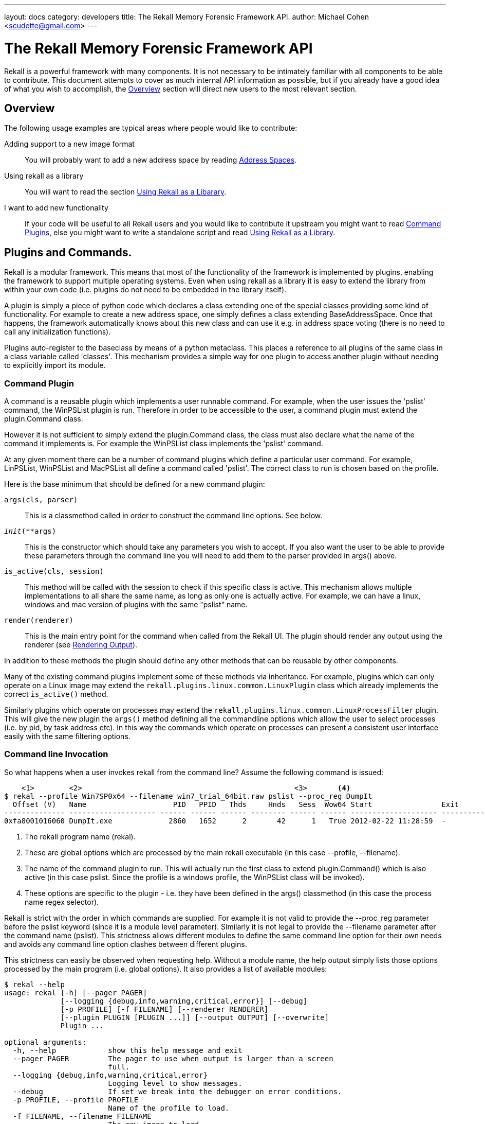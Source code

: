 ---
layout: docs
category: developers
title: The Rekall Memory Forensic Framework API.
author: Michael Cohen <scudette@gmail.com>
---

The Rekall Memory Forensic Framework API
========================================

Rekall is a powerful framework with many components. It is not necessary to be
intimately familiar with all components to be able to contribute. This document
attempts to cover as much internal API information as possible, but if you
already have a good idea of what you wish to accomplish, the
<<overview,Overview>> section will direct new users to the most relevant
section.

[[overview]]
Overview
--------

The following usage examples are typical areas where people would like to
contribute:

Adding support to a new image format::
 You will probably want to add a new address space by reading
 <<as,Address Spaces>>.

Using rekall as a library::
 You will want to read the section <<library,Using Rekall as a Libarary>>.

I want to add new functionality::
 If your code will be useful to all Rekall users and you would like to
 contribute it upstream you might want to read <<commands,Command Plugins>>, else
 you might want to write a standalone script and read <<library,Using Rekall
 as a Library>>.

[[commands]]
Plugins and Commands.
---------------------

Rekall is a modular framework. This means that most of the functionality of
the framework is implemented by plugins, enabling the framework to support
multiple operating systems. Even when using rekall as a library it is easy
to extend the library from within your own code (i.e. plugins do not need to be
embedded in the library itself).

A plugin is simply a piece of python code which declares a class extending one
of the special classes providing some kind of functionality. For example to
create a new address space, one simply defines a class extending
BaseAddressSpace. Once that happens, the framework automatically knows about
this new class and can use it e.g. in address space voting (there is no need to
call any initialization functions).

Plugins auto-register to the baseclass by means of a python metaclass. This
places a reference to all plugins of the same class in a class variable called
'classes'. This mechanism provides a simple way for one plugin to access another
plugin without needing to explicitly import its module.


Command Plugin
~~~~~~~~~~~~~~

A command is a reusable plugin which implements a user runnable command. For
example, when the user issues the 'pslist' command, the WinPSList plugin is
run. Therefore in order to be accessible to the user, a command plugin must
extend the plugin.Command class.

However it is not sufficient to simply extend the plugin.Command class, the
class must also declare what the name of the command it implements is. For
example the WinPSList class implements the 'pslist' command.

At any given moment there can be a number of command plugins which define a
particular user command. For example, LinPSList, WinPSList and MacPSList all
define a command called 'pslist'. The correct class to run is chosen based on
the profile.

Here is the base minimum that should be defined for a new command plugin:

`args(cls, parser)`::
  This is a classmethod called in order to construct the command line
  options. See below.

`__init__(**args)`::
  This is the constructor which should take any parameters you wish to
  accept. If you also want the user to be able to provide these parameters
  through the command line you will need to add them to the parser provided in
  args() above.

`is_active(cls, session)`::
  This method will be called with the session to check if this specific class is
  active. This mechanism allows multiple implementations to all share the same
  name, as long as only one is actually active. For example, we can have a
  linux, windows and mac version of plugins with the same "pslist" name.

`render(renderer)`::
  This is the main entry point for the command when called from the Rekall
  UI. The plugin should render any output using the renderer (see
  <<renderer,Rendering Output>>).


In addition to these methods the plugin should define any other methods that can
be reusable by other components.

Many of the existing command plugins implement some of these methods via
inheritance. For example, plugins which can only operate on a Linux image may
extend the `rekall.plugins.linux.common.LinuxPlugin` class which already
implements the correct `is_active()` method.

Similarly plugins which operate on processes may extend the
`rekall.plugins.linux.common.LinuxProcessFilter` plugin. This will give the new
plugin the `args()` method defining all the commandline options which allow the
user to select processes (i.e. by pid, by task address etc). In this way the
commands which operate on processes can present a consistent user interface
easily with the same filtering options.


Command line Invocation
~~~~~~~~~~~~~~~~~~~~~~~

So what happens when a user invokes rekall from the command line? Assume the
following command is issued:
------------------------------------------------------------------------
    <1>        <2>                                                 <3>       <4>
$ rekal --profile Win7SP0x64 --filename win7_trial_64bit.raw pslist --proc_reg DumpIt
  Offset (V)   Name                    PID   PPID   Thds     Hnds   Sess  Wow64 Start                Exit
-------------- -------------------- ------ ------ ------ -------- ------ ------ -------------------- --------------------
0xfa8001016060 DumpIt.exe             2860   1652      2       42      1   True 2012-02-22 11:28:59  -
------------------------------------------------------------------------

<1> The rekall program name (rekal).

<2> These are global options which are processed by the main rekall
executable (in this case --profile, --filename).

<3> The name of the command plugin to run. This will actually run the first
class to extend plugin.Command() which is also active (in this case
pslist. Since the profile is a windows profile, the WinPSList class will be
invoked).

<4> These options are specific to the plugin - i.e. they have been defined in
the args() classmethod (in this case the process name regex selector).

Rekall is strict with the order in which commands are supplied. For example it
is not valid to provide the --proc_reg parameter before the pslist keyword
(since it is a module level parameter). Similarly it is not legal to provide the
--filename parameter after the command name (pslist). This strictness allows
different modules to define the same command line option for their own needs and
avoids any command line option clashes between different plugins.

This strictness can easily be observed when requesting help. Without a module
name, the help output simply lists those options processed by the main program
(i.e. global options). It also provides a list of available modules:

------------------------------------------------------------------------
$ rekal --help
usage: rekal [-h] [--pager PAGER]
             [--logging {debug,info,warning,critical,error}] [--debug]
             [-p PROFILE] [-f FILENAME] [--renderer RENDERER]
             [--plugin PLUGIN [PLUGIN ...]] [--output OUTPUT] [--overwrite]
             Plugin ...

optional arguments:
  -h, --help            show this help message and exit
  --pager PAGER         The pager to use when output is larger than a screen
                        full.
  --logging {debug,info,warning,critical,error}
                        Logging level to show messages.
  --debug               If set we break into the debugger on error conditions.
  -p PROFILE, --profile PROFILE
                        Name of the profile to load.
  -f FILENAME, --filename FILENAME
                        The raw image to load.
  --renderer RENDERER   The renderer to use. e.g. (TextRenderer,
                        JsonRenderer).
  --plugin PLUGIN [PLUGIN ...]
                        Load user provided plugin bundle.
  --output OUTPUT       Write to this output file.
  --overwrite           Allow overwriting of output files.

subcommands:
  The following plugins can be selected.

  Plugin
    modscan             Scan Physical memory for _LDR_DATA_TABLE_ENTRY
                        objects.
    driverscan          Scan for driver objects _DRIVER_OBJECT
    memmap              Calculates the memory regions mapped by a process.
    load_as             Load address spaces into the session if its not
                        already loaded.
------------------------------------------------------------------------

Once the module is provided, we see a per-module help output:
------------------------------------------------------------------------
$ rekal pslist --help
usage: rekal pslist [-h] [--kdbg KDBG] [--eprocess EPROCESS [EPROCESS ...]]
                     [--phys_eprocess PHYS_EPROCESS [PHYS_EPROCESS ...]]
                     [--pid PID [PID ...]] [--proc_regex PROC_REGEX]

List processes for windows.

optional arguments:
  -h, --help            show this help message and exit
  --kdbg KDBG           Location of the KDBG structure.
  --eprocess EPROCESS [EPROCESS ...]
                        Kernel addresses of eprocess structs.
  --phys_eprocess PHYS_EPROCESS [PHYS_EPROCESS ...]
                        Physical addresses of eprocess structs.
  --pid PID [PID ...]   One or more pids of processes to select.
  --proc_regex PROC_REGEX
                        A regex to select a profile by name.
------------------------------------------------------------------------


Interactive Session Invocation.
~~~~~~~~~~~~~~~~~~~~~~~~~~~~~~~

When invoked without a command name, Rekall drops into the interactive
shell. This mode of operation is more efficient as many commands can be run
without needing to reinitialize the framework each time.

This is what happens during initialization:
------------------------------------------------------------------------
$ rekal --profile Win7SP0x64 --filename win7_trial_64bit.raw
Python 2.6.5 (r265:79063, Apr 16 2010, 13:57:41)
Type "copyright", "credits" or "license" for more information.

The Rekall Memory Forensic Framework

"We can remember it for you wholesale!"

This program is free software; you can redistribute it and/or modify it under
the terms of the GNU General Public License.

Win7SP0x64:win7_trial_64bit.raw 01:32:55> print session               <1>
Rekall session Started on Sun Sep 23 01:32:57 2012.

Config:
 base_filename:  'win7_trial_64bit.raw'
 filename:  'win7_trial_64bit.raw'                                    <2>
 logging:  'INFO'
 overwrite:  False
 pager:  <Set this to your favourite pager.>
 paging_limit:  50
...

Win7SP0x64:win7_trial_64bit.raw 01:33:07> plugins.[tab][tab]          <3>
plugins.atoms           plugins.dlldump         plugins.handles
plugins.atomscan        plugins.dlllist         plugins.hivedump
plugins.callbacks       plugins.driverirp       plugins.hivescan
plugins.clipboard       plugins.driverscan      plugins.imagecopy
....

Win7SP0x64:win7_trial_64bit.raw 01:34:57> pslist proc_regex="DumpIt"  <4>
----------------------------------------> pslist(proc_regex="DumpIt")
  Offset (V)   Name                    PID   PPID   Thds     Hnds   Sess  Wow64 Start                Exit
-------------- -------------------- ------ ------ ------ -------- ------ ------ -------------------- --------------------
0xfa8001016060 DumpIt.exe             2860   1652      2       42      1   True 2012-02-22 11:28:59  -

------------------------------------------------------------------------

<1> A new session.Session() object is created. This holds all information about
the current running session.

<2> Global command line args are parsed into the session - so for example, the
--filename argument is parsed into session.filename.

<3> The is_active() method for all command plugins is called, and the names of
all active plugins are collected. For example, if we have a windows based
profile, WinPSList will return True for is_active() and will be considered
active.

<4> For all active commands, we create wrapper functions in the session object
and the namespace of the interactive shell. The wrapper will automatically set
up a TextRenderer, instantiate the plugin and call its render method with the
text renderer. For example, when the user types pslist() in the interactive UI,
we create a new TextRenderer, instantiate the WinPSList class and call its
render method.



[[as]]
Address Spaces.
---------------

Rekall uses an address space to abstract the handling of different images
and formats and therefore allow plugins to support multiple kind of input images
(or indeed live memory) easiy.

An 'address space' is an object which can satisfy a read request for data at a
certain offset. Exactly how this read request is satisfied is not important to
the rest of the code, so long as the read request is satisfied.

There are a number of simple address spaces which simply provide access to a
specific data source:

1. FileAddressSpace - Simply opens a file and satisfies read requests from it.
2. WindowsHiberFileSpace - Supports windows hibernation files.

However, many other address spaces satisfy their read requests by translating
these to an underlying 'base' address space which does the actual reading. This
is called 'Address Space Stacking' since address spaces are stacked over one
another.

For example, the WindowsCrashDumpSpace32 address space usually stacks over a
FileAddressSpace - which does the actual reading. All the
WindowsCrashDumpSpace32 does it translate the read request from a the provided
offset to another read request at a different offset. Commonly address space
stacking occurs when rekall emulates the hardware page translation by
creating a 'Virtual Address Space' with the IA32PagedMemory and Amd64 paged
address spaces stacked over the 'Physical Address Space'.

.A sample address space stacking.
image::img/address_space.jpg[align="center"]

The figure above shows an IA32PagedMemory Virtual address space stacked over a
FileAddressSpace physical address space. A read request to the virtual address
space get translated through the page tables into a read in the physical memory
address space. The other interesting point is that the Virtual Address space is
sparse - i.e. there are regions where a read request is meaningless because
there is no valid mapping. This happens in the IA32PagedMemory address space
whenever there is no corresponding page translation.

New address spaces, should extend the BaseAddressSpace class and implement at
least:

`__init__(base, **kwargs)`::
 You will receive the address space you need to stack over. The constructor is
 supposed to implement the required sanity checks. If it is not possible to
 stack over the base address for some reason, you must raise an
 ASAssertionError(). Its best to use self.as_assert() to test for various
 conditions.

`read(address, length)`::
 This function should return a buffer read at the specified address. If the
 address is invalid it should return a null padded buffer instead. Note that in
 general memory forensics should expect a read to fail since any page can be
 invalid at any time. To determine if the page is really invalid callers can use
 the vrop() method below.

`vtop(address)`::
 This function returns the physical translation for the virtual address. I.e. it
 returns the offset that this AS will be reading into its base. If the address
 is invalid returns None. This is a quick way to check if a certain address is
 valid.

`get_address_ranges()`::
 Many address spaces are sparse and quite large (e.g. AMD64PagedMemory). When
 scanning these address spaces we need to know which regions are valid so we can
 skip unmapped regions. This function basically returns a list of ranges which
 are valid.


Many image file formats implement essentially a sparse file (i.e. the image
consists of sections which are stored back to back but which refer to sparse
memory regions.). To make it easier to support these there is a generic
RunBasedAddressSpace. Extending this class and populating the self.runs array
with the mappings from virtual space to physical space is all that is required
to support these image file formats. Currently the address spaces which are
supported in this way are WindowsCrashDumpSpace, Elf64CoreDump (for virtual
box), MACHOCoreDump (for osx).


Automatic Address Space Selection
~~~~~~~~~~~~~~~~~~~~~~~~~~~~~~~~~

Most rekall plugins expect to have valid address spaces set in the session
object before they run. There are two main session parameters which are commonly
required, the 'session.physical_address_space' and
'session.kernel_address_space'. Usually if these parameters are not provided in
the session, the plugins will automatically invoke the 'load_as()' plugin.


The load_as plugin is just a regular command plugin, which means that it can be
implemented by different plugin.Command() classes (autoselected via the
is_active() class method - see <<commands,Command Plugin>>). This means we can
have one implementation for windows, one for linux etc.

The load_as plugin is responsible for loading two different address spaces. The
physical address space refers to loading the image in whatever format it might
be into a direct linear address space. The kernel virtual address space is the
view of the virtual memory as seen by the kernel.

The physical address space is derived by an automatic voting algorithm to
auto-detect the memory image format:

1. Start with the None address space and pass it to all address spaces in their
requested order (classes are sorted by their 'order' attribute). Address spaces
which are incompatible with the base address space will raise ASAssertionError
and will be skipped.

2. The first address space which instantiates successfully, will be accepted as
the next base address space.

3. The process is repeated until all address spaces failed to instantiate. We
then return the last successfully instantiated address space.

For example, suppose we have a Windows Crash dump image which we compressed
using the EWF format. In the first voting round, the EWF address space will
detect that this is a valid EWF format, and will be selected. Then all the other
image address spaces will be tried on the decompressed EWF image, and the crash
dump address space will detect it as a valid crash dump.

[NOTE]
================================================================================
For an address space to be eligible to participate in physical address space
voting, it must have the `_md_image` attribute set. This indicate that this
address space applies to a memory image.
================================================================================

In the windows `load_as()` plugin, the virtual address space is created from the
kernel's Directory Table Base (DTB). If the DTB is not directly provided, the
`load_as()` plugin employs the `find_dtb()` plugin to detect the dtb. On
Windows, the `find_dtb()` plugin scans the image for the Idle process. In other
implementations, the kernel DTB is calculated using some other way
(e.g. directly from debug symbols). The correct `find_dtb()` plugin for the
selected profile will be used, allowing a different algorithm to be used for
windows or linux.

[NOTE]
================================================================================
Finding the kernel's DTB is required before we can construct the kernel's
address space. Without a valid DTB there is very little analysis Rekall can do. Furthermore, in many operating system's finding the kernel DTB is a slow and error prone process. For this reason its always better for the acquisition tool to provide us with the correct DTB value in advance. Some imaging tools print the value to the console, while some store it in the image (e.g. in Crash dumps).

Rekall's Pmem imaging tools store the value of the DTB (found from the CR3
register during imaging) when writing to the following image formats: Crash
Dump, ELF, MACHO. When writing to a raw image, image metadata can optionally be
appended to the end of the raw file.
================================================================================


The object parsing system.
--------------------------

Computers use volatile memory in order to organize data and for program
control. Memory analysis is ultimately all about trying to make sense of a
memory image, and deducing higher level constructs from the low level "ones and
zeros" in memory.

For example, if a C program defines the following struct:

[source,c]
------------------------------------------------------------------------
typedef unsigned char uchar;
enum {
  OPT1,
  OPT2
} options;

struct foobar {
    enum options flags;
    short int bar;
    uchar *foo;
}
------------------------------------------------------------------------

What should the memory layout be? The answer is not so simple - it depends on
many things such as the compiler used, architecture etc. For example, the
compiler might enforce an alignment on the struct members by inserting padding
between elements. The compiler may use 32 bits to store integers, or maybe 64
bits.

In practice it is impossible to predict from source code alone what the memory
layout should be. We therefore need the compiler itself to inform us about how
it is planning to lay out the memory in practice. This information is available
through debug symbol.

[NOTE]
================================================================================
Rekall is in many ways emulating a native debugger. Just like a debugger,
rekall is making sense from the memory image, using debugging symbols.
================================================================================

There are basically two types of debugging systems - the Microsoft PDB system
and the DWARF standard.

DWARF::
  This standard is used mostly on Unix like operating systems (e.g. Linux or
  OSX). It consists of a DWARF section attached to the binary object (e.g. ELF
  file) with a specially encoded stream providing information about symbols,
  structures and offsets. In order to obtain debugging information, the binary
  must be rebuilt with the appropriate flags.

Microsoft PDB::
 This standard keeps debugging information outside the final binary. The pdb
 file contains the debugging information, and is stored on a server (may be
 private or public). The advantage of this system is that debugging symbols may
 be obtained for release binaries as well (i.e. you do not need to build with
 debugging turned on before hand).


Another important concept to understand is that of a 'Compilation Unit'. A
compilation unit is a self consistent unit of compiled code which uses the same
memory layout for structs. For example a DLL or an object file is a compilation
unit. It is important to note that the same struct may be defined with the same
name but different layout in different compilation units without any problem.

In Rekall we want to derive high level semantic information from the low level
memory layout. We use the object system to instantiate high level classes (with
behaviours at specified memory addresses). The Rekall `object system` is built
on top of the base class found in `rekall.obj.BaseObject()`:

[source,python]
------------------------------------------------------------------------
class BaseObject(object):
    def __init__(self, theType=None, offset=0, vm=None, profile=None,
                 parent=None, name='', context=None, **kwargs):
        """Constructor for Base object.

        Args:

          theType: The name of the type of this object. This different
             from the class name, since the same class may implement many types
             (e.g. Struct implements every instance in the vtype definition).

          offset: The offset within the address space to this object exists.

          vm: The address space this object uses to read itself from.

          profile: The profile this object may use to dereference other
           types.

          parent: The object which created this object.

          name: The name of this object.

          context: An opaque dict which is passed to all objects created from
            this object. This dict may contain context specific information
            which each derived instance can use.

          kwargs: Arbitrary args this object may accept - these can be passed in
             the vtype language definition.
        """
....
------------------------------------------------------------------------

So in order to instantiate a Rekall object, we need to provide at a minimum an
address space to read and an offset of where in the address space to read. More
complex objects may require more parameters. For example, to define a `Struct`
class we also need to provide the list of members and the total size of the
struct:

[source,python]
------------------------------------------------------------------------
class Struct(BaseAddressComparisonMixIn, BaseObject):
    """ A Struct is an object which represents a c struct

    Structs have members at various fixed relative offsets from our own base
    offset.
    """
    def __init__(self, members = None, struct_size = 0, **kwargs):
       ....

class String(obj.StringProxyMixIn, obj.NativeType):
    """Class for dealing with Null terminated C Strings.
    """
    def __init__(self, length = 1024, term="\x00", **kwargs):
        ....

class Pointer(NativeType):
    """A pointer reads an 'address' object from the address space."""

    def __init__(self, target=None, target_args=None, value=None, **kwargs):
        """Constructor.

        Args:
           target: The name of the target object (A string). We use the profile
             to instantiate it.
           target_args: The target will receive these as kwargs.
        """
        ....
------------------------------------------------------------------------

In the above examples of Rekall objects, new keyword args are introduced which
are specific for each new type. Note in particular the use the keyword arg
`target` and `target_args` which by convention are used for any class which will
instantiate some other class. For example, the pointer is told which class will
be instantiated upon de-referencing the pointer (i.e. which object it is
pointing to). Similarly the Array() object is told which object will be
constructed at each slot of the array. We try to be consistent with the keyword
naming to make remembering of these keywords easier.

The object system allows us to instantiate high level objects at specified
offsets in the address space. However, this is not very convenient to do by hand
since we would need to know where in the address space we should instantiate
each object ourselves. What we need is a way to control the creation of Rekall
object automatically by using debug symbol information. This is done through the
`profile` object, and its `vtype language` definitions.


The VTypes language.
~~~~~~~~~~~~~~~~~~~~

In order to control object creation automatically, we need to describe how they
are to be created. This description is termed the `vtypes language`. It is
really a data driven description of how to create instances of the `Struct()`
class.

The precise format of a `vtype language` struct definition is as follows:

[source,python]
------------------------------------------------------------------------
#     <1>            <2>
"Struct Name": [Struct Size: {
#        <3>             <4>            <5>             <6>
    "Member name": [Member Offset, ["Class Name", Keyword Args]],
   }]
------------------------------------------------------------------------

<1> This is the name of the struct we are describing.

<2> This is the total size of the struct. This is used for example, when
    constructing an array of objects.

<3> The name of the field in the struct.

<4> The field's offset relative to the beginning of the Struct.

<5> When this field is accessed, this class will be instantiated at the
    specified offset (The struct's start address plus the relative offset into
    the struct specified in <4>).

<6> When instantiating this class, we also pass these keyword args to the class
    constructor.


The VTypes language was designed to allow:

- Partial definition of struct members - not all members in the struct must be
  defined. The offset of the member in the struct is explicitly given. This
  allows us to create aliases (i.e. many fields which access the same memory
  location) as well as sparse structs (i.e. structs with only a few fields
  known).

- Struct members are simply names of object classes (inherited from
  obj.BaseObject). These classes take care of actually parsing the data. This
  allows us to interpret the memory offset in arbitrary ways.  These classes are
  instantiated at the required offset.

The following is an example of a vtype definition generated from debugging symbols:

[source,python]
------------------------------------------------------------------------
  '_EPROCESS' : [ 0x270, {                                          #<1>
    'Pcb' : [ 0x0, ['_KPROCESS']],                                  #<2>
    'ProcessLock' : [ 0x80, ['_EX_PUSH_LOCK']],
    'CreateTime' : [ 0x88, ['_LARGE_INTEGER']],
    'ExitTime' : [ 0x90, ['_LARGE_INTEGER']],
    'RundownProtect' : [ 0x98, ['_EX_RUNDOWN_REF']],
    'UniqueProcessId' : [ 0x9c, ['Pointer', dict(target="Void")]],  #<3>
    'ActiveProcessLinks' : [ 0xa0, ['_LIST_ENTRY']],
    'QuotaUsage' : [ 0xa8, ['Array', dict(                          #<4>
                   target='unsigned long',
                   count=3
                   )]],
    'QuotaPeak' : [ 0xb4, ['Array',  dict(
                   target='unsigned long',
                   count=3
                   )]],
    'CommitCharge' : [ 0xc0, ['unsigned long']],
    'PeakVirtualSize' : [ 0xc4, ['unsigned long']],
    'VirtualSize' : [ 0xc8, ['unsigned long']],
    'SessionProcessLinks' : [ 0xcc, ['_LIST_ENTRY']],
------------------------------------------------------------------------

<1> This defines the '_EPROCESS' struct as having a size of 0x270 bytes.

<2> The 'Pcb' member of this struct is found at offset 0 and it is of type
'_KPROCESS'.

<3> The 'UniqueProcessId' member is a pointer to void and is found at offset 0x9c.

<4> The 'QuotaUsage' member is an array which will be instantiated at offset
0xa8 from the start of the _EPROCESS struct. The array will have 3 members each
of type 'unsigned long'.

Overlaying
~~~~~~~~~~

Rekall aims to specify semantic information about each field type. That means that we are really looking for the meaning behind each field, not just the mechanics of how to parse it. For example, the following struct may be defined in C:

[source,c]
------------------------------------------------------------------------
struct module
{
...
         /* Unique handle for this module */
         char name[MODULE_NAME_LEN];
...
}
------------------------------------------------------------------------

The debugging symbols will generate for this field an array of char objects:

[source,python]
------------------------------------------------------------------------
"module": [0x2FF, {
  'name': [0x4F, ['Array', dict(
          target='char',
          count=60
         )]]
}]
------------------------------------------------------------------------

However, while technically correct, this is not semantically correct. We know
that the array of char objects should really be interpreted as a null terminated
unicode string in UTF8. We know that the offset of this field is correct though,
just that its meaning according to the debug symbols is inaccurate.

The `vtype language` allows specification of `Overlays` to "correct" or adjust
the values of lower layers. In this case we load the debug generated vtype
first, then we load an overlay like:

[source,python]
------------------------------------------------------------------------
    'module' : [None, {
            'name': [None , ['UnicodeString', dict(length = 60)]],
            }],
------------------------------------------------------------------------

Over the top. The overlay may specify a value of None for the offset, or the
struct size positions. This will allow these values to "bubble up" from the
lower level description. However, specifying a new class name will override the
values in the lower vtype description.

In practice this is used to provide higher level semantic information to
existing fields in a version independent manner. The exact offsets of fields is
obtained from the debugging symbols, but semantic meaning is obtained from the
overlay.


The `vtype language` allows recursive definition of field types. This is
encouraged since it leads to semantically readable code which exactly describes
the nature of the memory objects. For example:

[source,python]
------------------------------------------------------------------------
    'module' : [None, {
            'name': [None , ['UnicodeString', dict(length = 60)]],
            'kp': [None, ['Pointer', dict(
                        target='Array',
                        target_args=dict(
                            target='kernel_param',
                            count=lambda x: x.num_kp))]],
            }],
------------------------------------------------------------------------

Specifies the `name` member to be a unicode string of length 60, while the `kp`
field is a pointer to an array of `kernel_param` objects. The array size is
specified in the module's `num_kp` member.

Note that `None` is specified for some fields in this vtype description. This
means that the value in this position will be `overlayed` (or taken from a
previous layer).


In order to simplify the description within the vtypes languages, we can replace
many of the fields with python callables (usually `lambda` ). In the above
example, we specified the `count` parameter of the Array constructor as a
callable fetching the value from the `module` object's `num_kp` field:

- Specifying a callable in place of the struct's size can determine the size
  from the actual struct itself (e.g. if the size is stored in a member).

- Callables in the field offset position specify the offset of the field. Note
  that this is evaluated to the absolute offset.

- Callables in the keyword args field are evaluated when the field is accessed.

By convention, Rekall specifies pure data in the lowest vtype description layer
(usually extracted from debugging symbols), while callables are only specified
in overlays (possibly leaving gaps for the debugging information to bubble
through them). This means that the lowest layer vtype descriptions are purely
data, and can therefore be encoded in a safe format, such as JSON.


.How to generate a windows profile.
*******************************************************************************

To generate a vtypes file for a windows executable, simple use the `fetch_pdb`
and `parse_pdb` plugins. For example, suppose you have a memory image which you
are not quite sure what exact version of Windows it is.

1. The first step is to figure out the precise version of the windows kernel this
image has. We do this by scanning for the GUID of the `ntoskrnl.exe` process
from the image itself.

2. We then fetch the debugging symbols (pdb file) for this kernel from
Microsoft's debug symbols.

3. Finally we convert the pdb file into Rekall's own json format.

------------------------------------------------------------------------
$ rekal -f ~/images/win7.elf version_scan | grep ntkrnl
0x0000027bb5fc f8e2a8b5c9b74bf4a6e4a48f180099942 ntkrnlmp.pdb

$ rekal fetch_pdb --dump-dir . --filename ntkrnlmp.pdb --guid f8e2a8b5c9b74bf4a6e4a48f180099942
Trying to fetch http://msdl.microsoft.com/download/symbols/ntkrnlmp.pdb/F8E2A8B5C9B74BF4A6E4A48F180099942/ntkrnlmp.pd_
Received 2675077 bytes
Extracting cabinet: ./ntkrnlmp.pd_
 extracting ntkrnlmp.pdb

All done, no errors.

$ rekal parse_pdb -f ntkrnlmp.pdb --output ntkrnlmp.json --profile_class Win7x64
$ rekal --profile ./ntkrnlmp.json -f ~/images/win7.elf pslist
 Offset (V)   Name                    PID   PPID   Thds     Hnds   Sess  Wow64 Start                    Exit
-------------- -------------------- ------ ------ ------ -------- ------ ------ ------------------------ ------------------------
0xfa80008959e0 System                    4      0     84      511 ------  False 2012-10-01 21:39:51+0000 -
0xfa8001994310 smss.exe                272      4      2       29 ------  False 2012-10-01 21:39:51+0000 -
0xfa8002259060 csrss.exe               348    340      9      436      0  False 2012-10-01 21:39:57+0000 -
0xfa8000901060 wininit.exe             384    340      3       75      0  False 2012-10-01 21:39:57+0000 -
0xfa8000900420 csrss.exe               396    376      8      192      1  False 2012-10-01 21:39:57+0000 -
....
------------------------------------------------------------------------

*******************************************************************************

The Profile.
~~~~~~~~~~~~

The profile is essentially the factory class for all Rekall objects. A profile
is where a number of sources of information are combined in order to produce
information consistant with a single uniform `compilation unit`:

- The vtype descriptions are added to the profile.

- The overlays specific for an operating system are added (these bring semantic
  information).

- Constants from debugging symbols are introduced.

The profile is built by applying all relevant overlays and classes to parse the
compilation unit it cares about. For example the following is a base profile for
parsing the Windows kernel:

------------------------------------------------------------------------
class BaseWindowsProfile(basic.BasicClasses):
    """Common symbols for all of windows kernel profiles."""
    _md_os = "windows"

    def __init__(self, **kwargs):
        super(BaseWindowsProfile, self).__init__(**kwargs)

        self.add_classes({
            '_UNICODE_STRING': _UNICODE_STRING,
            '_EPROCESS': _EPROCESS,
            '_MMVAD_FLAGS2': _MMVAD_FLAGS2,
            '_MMSECTION_FLAGS': _MMSECTION_FLAGS,
            })

        self.add_overlay(windows_overlay)

        # Pooltags for common objects.
        self.add_constants(DRIVER_POOLTAG="Dri\xf6",
                           EPROCESS_POOLTAG="Pro\xe3",
                           THREAD_POOLTAG='\x54\x68\x72\xe5',
                           )
------------------------------------------------------------------------

We can see this profile is applying classes, overlays and constants to the
profile. Viewed as a whole, the profile can be said to implement a parsing
system for the windows kernel.  When a user selects the profile with the
--profile command line arg, they are really selecting which profile should be
created for parsing the kernel.

Profile Serializations
~~~~~~~~~~~~~~~~~~~~~~

In the code, the profile is an instance of the obj.Profile command. Generally
however, the profile contains large data structures such as the VType dictionary
and constant lists. It is much better to be able to serialize the profile to a
standard form (for example for storage in the profile repository as described
below).

The *Profile File* is the serialization of a profile into a single JSON encoded
object. The file represents all the data required in order to instantiate the
profile instance. Among all the data serialization methods available in python,
JSON is perhaps the fastest since it is natively implemented in C, and so makes
sense for a permanent storage format.

The JSON file is essentially a dictionary with the following keys:

* `$METADATA`: This is a dictionary representing the metadata of this profile:

  ** `Type`: Currently can be `Profile` or `Symlink`.

  ** `Version`: (Code version) if present (otherwise assumes version 1).

  ** `ProfileClass`: The name of the class to instantiate as the base for this
     profile.

* `$ENUM`: These represent dictionary of enum value->name mappings.

* `$CONSTANTS`: These represent all constant addresses applicable for this
  profile (i.e. addresses of global symbols).

* `$STRUCTS`: This is a dict with the descriptions of the structs using the vtypes
  language.

In order to load the profile, the code parses the json serialized data:
. Examine the type of the blob (`$METADATA.Type`).
. If it is a profile, we search for the implementation specified in the ProfileClass and instantiate it.
. Call its add_constants() method with the constants found in the `$CONSTANTS` section.
. Call its add_types() method with the `$STRUCTS` section.
. Call its add_enums() method with `$ENUMS` section.

A special case is when the `$METADATA.Type == "Symlink"`. In that case, the
object actually refers to a different named profile (Stored in
`$METADATA.Target`) , and that profile is opened instead. This mechanism allows
us to store a specific profiles by build numbers (e.g. for windows
`5.1.2600.6165_I386`) but still have those accessible via a human readable name
like `WinXPSP1x86`.

[TIP]
================================================================================
In Rekall terminology we refer to a "profile" as the actual file which contains
the vtype information, as well as the instance of the `Profile()` class which is
created from this file. These are mostly distinct concepts and it may be
slightly confusing to refer to both using the same name.
================================================================================

[NOTE]
================================================================================
The Rekall profile file contains pure data in json format. Rekall does not
support python code in profile files and will not evaluate any code. The profile
file is purely data. This allows users to open potentially untrusted profile
files without fear of giving arbitrary code execution to the repository owners.
================================================================================

Profile Repositories.
~~~~~~~~~~~~~~~~~~~~~

Most of the information in a profile is extracted from debugging symbols
specific for the executable of interest. In the case of operating systems,
debugging information is extracted from the operating system kernels (via DWARF
or PDB symbols).

In practice Rekall supports so many different operating systems and versions
that it is impractical to ship Rekall with all the profiles it natively
supports. For example, each OSX version has a unique set of vtypes extracted for
each kernel version (currently over 40 OSX Darwin releases are supported with an
average profile size of around 400kb). Additionally each Linux kernel version
must use a different profile file for each linux build and kernel version (even
the standard distributions like Ubuntu ship many kernels each year). Similarly
if Rekall is used as a library in another application, adding these profiles
directly into the Rekall source code will needlessly bloat the application.

In order to solve this problem, the Rekall project provides for `Profile
Repositories`. When a profile is specified (using the `--profile` command line,
or when passed to the `session.LoadProfile()` function), Rekall will search for
this profile using the profile path configuration parameter. By adding the
public profile repository to the search path, it is possible to automatically
use the public repository for profiles that are widely known. It is also
possible to add a secondary profile repository for local or less commonly seen
profiles.

The following sections give examples of generating new profiles for various operating systems.

Generating Linux Profiles
^^^^^^^^^^^^^^^^^^^^^^^^^

To generate a linux profile, one must compile a linux module against the target
kernel with debugging symbols enabled. The target system must also have the
Linux kernel headers for the currently running kernel as well as compilers
installed.

1. Download the linux pmem build directory
(e.g. http://downloads.rekall.googlecode.com/git/Linux/linux_pmem_1.0RC1.tgz)

2. Unpack somewhere and build:
------------------------------------------------------------------------
/tmp$ wget http://downloads.rekall.googlecode.com/git/Linux/linux_pmem_1.0RC1.tgz
--2014-01-17 10:57:19--  http://downloads.rekall.googlecode.com/git/Linux/linux_pmem_1.0RC1.tgz
Resolving downloads.rekall.googlecode.com (downloads.rekall.googlecode.com)... 2a00:1450:4001:c02::52, 173.194.70.82
Connecting to downloads.rekall.googlecode.com (downloads.rekall.googlecode.com)|2a00:1450:4001:c02::52|:80... connected.
HTTP request sent, awaiting response... 200 OK
Length: 10854 (11K) [application/octet-stream]
Saving to: `linux_pmem_1.0RC1.tgz'

100%[=============================================>] 10,854      --.-K/s   in 0.005s

2014-01-17 10:57:20 (2.08 MB/s) - `linux_pmem_1.0RC1.tgz' saved [10854/10854]

/tmp$ tar -xvzf linux_pmem_1.0RC1.tgz
linux/
linux/ko_patcher.py
linux/module.c
linux/pmem.c
linux/README
linux/.gitignore
linux/Makefile
/tmp$ cd linux/

/tmp/linux$ sudo make profile
make -C /usr/src/linux-headers-3.8.0-35-generic CONFIG_DEBUG_INFO=y M=`pwd` modules
make[1]: Entering directory `/usr/src/linux-headers-3.8.0-35-generic'
  CC [M]  /tmp/linux/module.o
  CC [M]  /tmp/linux/pmem.o
  Building modules, stage 2.
  MODPOST 2 modules
  CC      /tmp/linux/module.mod.o
  LD [M]  /tmp/linux/module.ko
  CC      /tmp/linux/pmem.mod.o
  LD [M]  /tmp/linux/pmem.ko
make[1]: Leaving directory `/usr/src/linux-headers-3.8.0-35-generic'
cp module.ko module_dwarf.ko
zip "`uname -r`.zip" module_dwarf.ko /boot/System.map-`uname -r`
  adding: module_dwarf.ko (deflated 66%)
  adding: boot/System.map-3.8.0-35-generic (deflated 79%)

/tmp/linux$ unzip -l 3.8.0-35-generic.zip
Archive:  3.8.0-35-generic.zip
  Length      Date    Time    Name
---------  ---------- -----   ----
   371919  2014-01-17 10:57   module_dwarf.ko
  3192757  2013-12-04 18:49   boot/System.map-3.8.0-35-generic
---------                     -------
  3564676                     2 files
------------------------------------------------------------------------

The zip file contains both the kernel module compiled with symbols and the
system map. We now get rekal to convert this into a proper linux profile.

------------------------------------------------------------------------
11:01:17> convert_profile "3.8.0-35-generic.zip", "3.8.0-35-generic"
------------------------------------------------------------------------

This new profile can now simply be added to the repository (i.e. dropped into
the repository directory). It can also be compressed to save space.

Generating Windows Profiles
^^^^^^^^^^^^^^^^^^^^^^^^^^^

Although windows releases are less frequent than Linux releases, the number of
distinct windows kernels in existance can be quite large. Usually the user will
simply select a profile like `Win7SP1x64`, however, even for Service Pack 1
there are many different kernel variants. For most purposes it can be close
enough, but users might need to build a profile for the exact version of their
windows kernel.

The first step is to copy the windows kernel from the target system (this is
usually found in `C:\Windows\ntoskrnl.exe`. The binary contains a special GUID
which can be used to retrieve the debugging symbols from Microsoft's debugging
server.

------------------------------------------------------------------------
$ rekall peinfo --filename ntoskrnl.exe

Attribute            Value
-------------------- -----
Machine              IMAGE_FILE_MACHINE_AMD64
TimeDateStamp        2013-03-19 03:32:06+0000
Characteristics      IMAGE_FILE_EXECUTABLE_IMAGE, IMAGE_FILE_LARGE_ADDRESS_AWARE
GUID                 2c39f687423840e793308f28c4fde0cd

.......
Version Information:
key                  value
-------------------- -----
CompanyName          Microsoft Corporation
FileDescription      NT Kernel & System
FileVersion          6.1.7600.17273 (win7_gdr.130318-1532)
InternalName         ntkrnlmp.exe
LegalCopyright       Microsoft Corporation. All rights reserved.
OriginalFilename     ntkrnlmp.exe
ProductName          Microsoft Windows Operating System
ProductVersion       6.1.7600.17273
------------------------------------------------------------------------

Note the exact product version and GUID for this kernel. We now use rekall to
fetch the pdb file which contains debugging symbols:

------------------------------------------------------------------------
$ rekal fetch_pdb --filename ntoskrnl.exe -D .
Trying to fetch http://msdl.microsoft.com/download/symbols/ntkrnlmp.pdb/2C39F687423840E793308F28C4FDE0CD2/ntkrnlmp.pd_
Received 2654299 bytes
Extracting cabinet: /tmp/ntkrnlmp.pd_
  extracting ntkrnlmp.pdb

All done, no errors.
------------------------------------------------------------------------

Now we simply parse the pdb into a rekall profiles
------------------------------------------------------------------------
$ rekal parse_pdb -f /tmp/ntkrnlmp.pdb --output 2C39F687423840E793308F28C4FDE0CD2 \
  --profile_class Win7x64
$ head 2C39F687423840E793308F28C4FDE0CD2
{
 "$METADATA": {
  "ProfileClass": "Win7x64",
  "Type": "Profile"
  },
 "$STRUCTS": {
  "BATTERY_REPORTING_SCALE": [8, {
   "Capacity": [4, ["unsigned long", {}]],
   "Granularity": [0, ["unsigned long", {}]]
   }],
------------------------------------------------------------------------

Windows profiles are usually stored in the repository by their GUIDs, e.g. the
above is stored under
`ntoskrnl.exe/AMD64/6.1.7600.17273/2C39F687423840E793308F28C4FDE0CD2.gz`.

Symbolic names
^^^^^^^^^^^^^^

The above profile would need to be specified in full to precisely use it for the
command line. For example:

------------------------------------------------------------------------
$ rekal --profile ntoskrnl.exe/AMD64/6.1.7600.17273/2C39F687423840E793308F28C4FDE0CD2 \
  -f ~/images/win7.elf pslist
------------------------------------------------------------------------

This is very hard for a human to remember.

It is possible to create a `Symlink` in the profile repository to essentially
give a profile a short name. We simply create a JSON file and store it in the repository under its short name:

------------------------------------------------------------------------
{
  "$METADATA": {
    "Type": "Symlink",
    "Target": "ntoskrnl.exe/AMD64/6.1.7601.17514/3844dbb920174967be7aa4a2c20430fa"
  }
}
------------------------------------------------------------------------

When accessed, Rekall will automatically retrieve the correct profile:

------------------------------------------------------------------------
$ rekal -v --profile Win7SP1x64  -f ~/images/win7.elf pslist
INFO:root:Loaded profile ntoskrnl.exe/AMD64/6.1.7601.17514/3844dbb920174967be7aa4a2c20430fa from URL:http://profiles.rekall.googlecode.com/git/
INFO:root:Loaded profile Win7SP1x64 from URL:http://profiles.rekall.googlecode.com/git/
....
------------------------------------------------------------------------


Profile Modifications
~~~~~~~~~~~~~~~~~~~~~

The profile is a self contained system for parsing the kernel data
structures. However, some modules would like to alter the profile slightly - for
example to add new classes replacing the default classes (with additional
methods), or maybe adding new information obtained by reverse engineering
certain data structures. In these cases we wish to 'modify' the profile
definition by adding an improved class definition system.

It is normally discouraged to directly add new BaseObject class implementations
to the rekall framework since the changes will appear in all users of the
profile - potentially clashing with others' modifications. In other words we
want to modify the profile only for the users of this profile.

This can be done by explicitly calling the ProfileModification class in your
plugin. This will install the updated implementation in your profile - without
affecting other profiles. This localized change opens the door for multiple
implementations of profile parsing systems.

For example consider the standard registry parsing implementation in
'rekall.plugins.windows.registry.registry'. This implementation is a fast,
self contained and complete implementation of registry parsing in the windows
kernel. For a plugin to use this implementation, they will need to add it to
their current profile:

------------------------------------------------------------------------
class RekallRegisteryImplementation(obj.ProfileModification):
    """The standard rekall registry parsing subsystem."""

    @classmethod
    def modify(cls, profile):                                           <1>
        profile.add_classes(dict(
                _CM_KEY_NODE=_CM_KEY_NODE, _CM_KEY_INDEX=_CM_KEY_INDEX,
                _CM_KEY_VALUE=_CM_KEY_VALUE, _CMHIVE=_CMHIVE
                ))

        profile.add_overlay(registry_overlays)


class RegistryPlugin(common.WindowsCommandPlugin):
    def __init__(self, **kwargs):
        """Operate on in memory registry hives.
        super(RegistryPlugin, self).__init__(**kwargs)

        # Install our specific implementation of registry support.
        self.profile = RekallRegisteryImplementation(self.profile)  <2>
------------------------------------------------------------------------

<1> The RekallRegisteryImplementation profile modification implements a
complete registry parsing system. It does this by modifying a profile and
replacing certain classes within it with newer classes with additional
functionality.

<2> A plugin wishing to use this new functionality, can upgrade its profile
using the RekallRegisteryImplementation modification. Note that the
modification simply produces a new, enhanced profile - the plugin could use the
modified profile interchangeably with the old unmodified profile.  The
modification does not affect other users of the profile.


The Registry parsing implementation.
^^^^^^^^^^^^^^^^^^^^^^^^^^^^^^^^^^^^

This section describes the Rekall registry parsing implementation found in
'rekall.plugins.windows.registry.registry'.

The PE parsing implementation.
^^^^^^^^^^^^^^^^^^^^^^^^^^^^^^

The PE parsing implementation is found in
'rekall.plugins.overlays.windows.pe_vtypes'.


Testing
-------

Rekall introduces an automated testing framework to assist in detecting
regressions and bugs when handling different images. The idea is to
automatically compare the output of rekall between different runs for each
plugin. If the output differs, a regression bug may have been uncovered. Note
that the test framework does not check that the output is actually correct, only
that the output of each plugin is the same as it was some time in the past. Once
the output of each plugin (for the same image) is inspected manually as being
correct, any changes will be flagged and can be reinspected.

We do this by creating a 'baseline' file which describes the output of one
version of rekall. Ideally the baseline file is the ground truth and can be
independently verified to be correct. We then run the current version of
rekall against the baseline and compare the output in some way.

The baseline itself is created using a template which is generated by the test
case itself. This template can be tweaked for the specific image we have.

The process is therefore:

- Create a test directory and place the image inside it (or a symlink).

- Create a test template for this image. The template specifies information
about executing Rekall for each test. For example, command line
parameters. Note that common data is interpolated from the DEFAULT section:

.Sample test configuration file.
------------------------------------------------------------------------
[DEFAULT]
--profile = Win7SP1x64
--filename = %(testdir)s/win7.elf

# When any test is looking for a pid, use this one.
pid = 2912

[TestDT]
commandline = dt _EPROCESS

[TestDump]
commandline = dump 0xfa8002193060

[TestVtoP]
commandline = vtop 0xfa8002193060

[TestDisassemble]
func = 0xfa8002193060
------------------------------------------------------------------------

-------------------------------------------------------------------
$ python tools/testing/build_suite.py template \                <1>
  --file xp-laptop-2005-06-25_trunk/xp-laptop-2005-06-25.img    <2>
-------------------------------------------------------------------

<1> Run the tool in template mode.
<2> Specify the image the template will use - the template file is placed in the
same directory.


- Build baselines for all the tests specified in this template. It might be
necessary to manually tweak the template here (for example if command line args
have changed between the old and new versions.).

-------------------------------------------------------------------
$ python tools/testing/build_suite.py baseline \                <1>
  --config xp-laptop-2005-06-25_trunk/tests.config             <2>
-------------------------------------------------------------------

<1> Run the tool in baseline mode.
<2> Specify the testing template to use.

The tool will create a json file for each test in the testing directory. This is
called the baseline data. The baseline contains information about the output
generated:

.Sample baseline image for a test case.
-------------------------------------------------------------------
{
    "time_used": 4.6139168739318848,
    "output": [
        "Offset(V) ||Name                ||   PID||  PPID||  Thds||    Hnds||  Sess|| Wow64||Start               ||Exit                ",
        "----------||--------------------||------||------||------||--------||------||------||--------------------||--------------------",
        "0x823c87c0||System              ||     4||     0||    61||    1140||------||     0||                    ||                    ",
        "0x81fdf020||smss.exe            ||   448||     4||     3||      21||------||     0||2005-06-25 16:47:28 ||                    ",
        "0x81ed84e8||dd.exe              ||  4012||  2624||     1||      22||     0||     0||2005-06-25 16:58:46 ||                    "
    ],
    "options": {
        "--profile": "WinXPSP2x86",
        "commandline": "pslist",
        "--filename": "/tmp/xp-laptop-2005-06-25_trunk/xp-laptop-2005-06-25.img",
    }
}
-------------------------------------------------------------------

- Finally test the current output against the baseline:

-------------------------------------------------------------------
$ python tools/testing/build_suite.py test \                    <1>
  --config xp-laptop-2005-06-25_trunk/tests.config              <2>
-------------------------------------------------------------------

<1> Run the tool in test mode.
<2> Specify the testing template to use.

The test will run and be compared with the baseline. The test will fail if there
was any discrepancy with the baseline.
